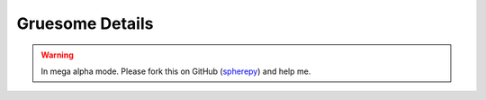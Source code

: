 .. include global.rst

Gruesome Details
****************

.. warning:: 

   In mega alpha mode. Please fork this on GitHub (`spherepy <http://github.com/rdireen/spherepy>`_)
   and help me.